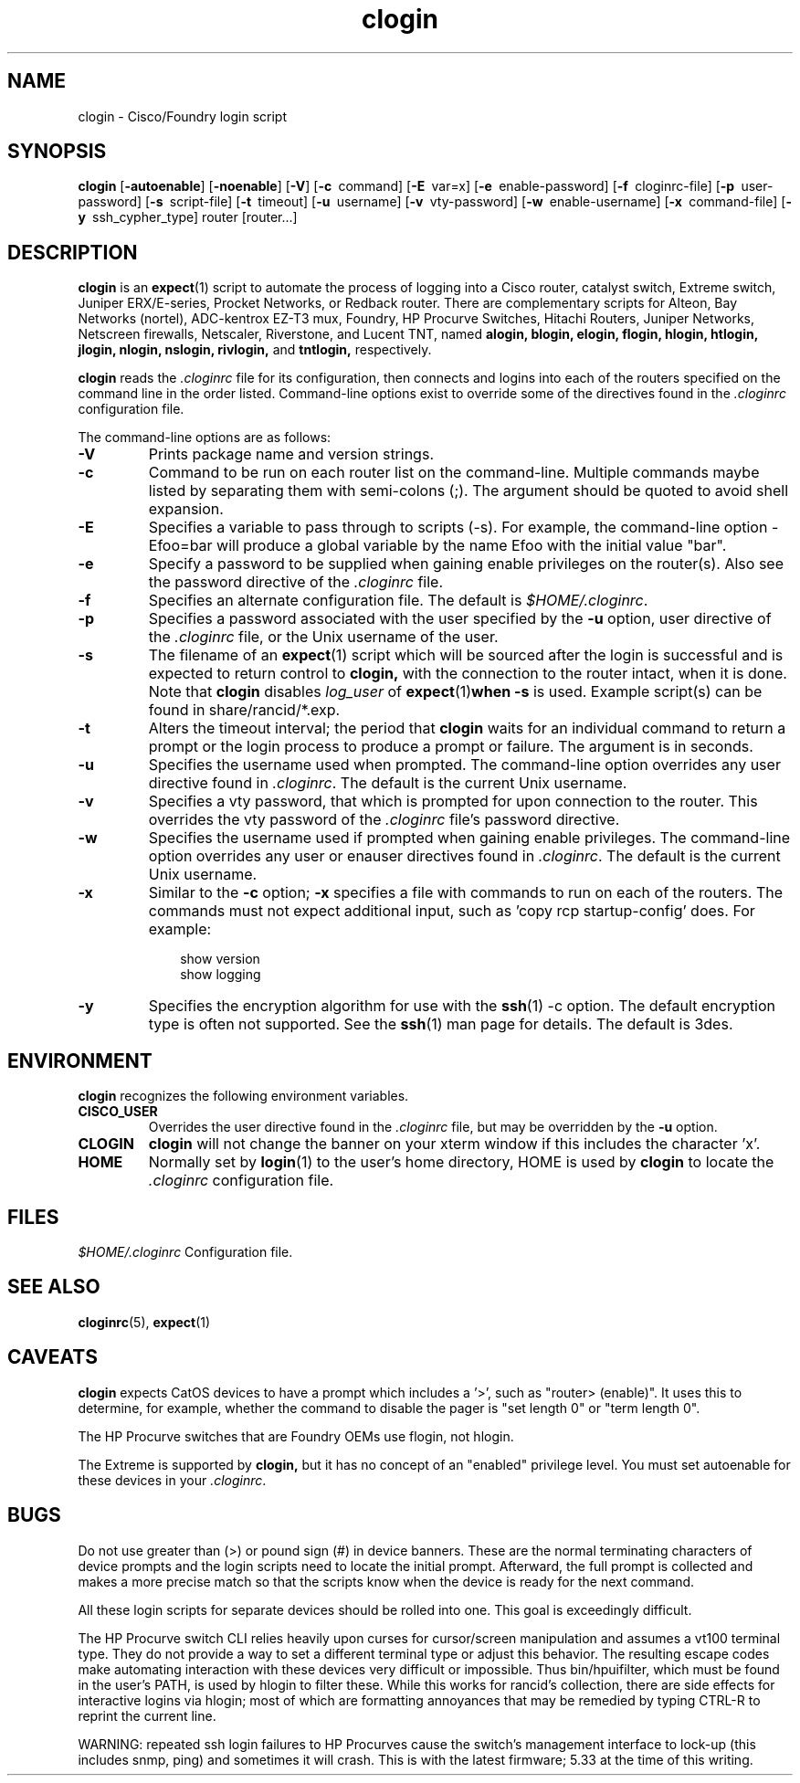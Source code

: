 .\"
.hys 50
.TH "clogin" "1" "5 October 2006"
.SH NAME
clogin \- Cisco/Foundry login script
.SH SYNOPSIS
.B clogin
[\fB\-autoenable\fP]
[\fB\-noenable\fP]
[\fB\-V\fR]
[\c
.BI \-c\ 
command]
[\c
.BI \-E\ 
var=x]
[\c
.BI \-e\ 
enable-password]
[\c
.BI \-f\ 
cloginrc-file]
[\c
.BI \-p\ 
user-password]
[\c
.BI \-s\ 
script-file]
[\c
.BI \-t\ 
timeout]
[\c
.BI \-u\ 
username]
[\c
.BI \-v\ 
vty-password]
[\c
.BI \-w\ 
enable-username]
[\c
.BI \-x\ 
command-file]
[\c
.BI \-y\ 
ssh_cypher_type]
router
[router...]
.SH DESCRIPTION
.B clogin
is an
.BR expect (1)
script to automate the process of logging into a Cisco router,
catalyst switch, Extreme switch, Juniper ERX/E-series, Procket Networks,
or Redback router.
There are complementary scripts for
Alteon,
Bay Networks (nortel),
ADC-kentrox EZ-T3 mux,
Foundry,
HP Procurve Switches,
Hitachi Routers,
Juniper Networks,
Netscreen firewalls,
Netscaler,
Riverstone,
and Lucent TNT,
named
.B alogin,
.B blogin,
.B elogin,
.B flogin,
.B hlogin,
.B htlogin,
.B jlogin,
.B nlogin,
.B nslogin,
.B rivlogin,
and
.B tntlogin,
respectively.
.PP
.B clogin
reads the
.IR .cloginrc
file for its configuration, then connects and logins into each of the
routers specified on the command line in the order listed.  Command-line
options exist to override some of the directives found in the
.IR .cloginrc
configuration file.
.PP
The command-line options are as follows:
.TP
.B \-V
Prints package name and version strings.
.TP
.B \-c
Command to be run on each router list on the command-line.  Multiple
commands maybe listed by separating them with semi-colons (;).  The argument
should be quoted to avoid shell expansion.
.\"
.TP
.B \-E
Specifies a variable to pass through to scripts (\-s).  For example, the
command-line option \-Efoo=bar will produce a global variable by the name
Efoo with the initial value "bar".
.\"
.TP
.B \-e
Specify a password to be supplied when gaining enable privileges on the
router(s).  Also see the password directive of the
.IR .cloginrc
file.
.\"
.TP
.B \-f
Specifies an alternate configuration file.  The default is
.IR "$HOME/.cloginrc" .
.\"
.TP
.B \-p
Specifies a password associated with the user specified by the
.B \-u
option, user directive of the
.IR .cloginrc
file, or the Unix username of the user.
.\"
.TP
.B \-s
The filename of an
.BR expect (1)
script which will be sourced after the login is successful and is expected
to return control to
.B clogin,
with the connection to the router intact, when it is done.  Note that
.B clogin
disables
.IR log_user
of
.BR expect (1) when
.B \-s
is used.
Example script(s) can be found in share/rancid/*.exp.
.\"
.TP
.B \-t
Alters the timeout interval; the period that
.B clogin
waits for an individual command to return a prompt or the login process to
produce a prompt or failure.  The argument is in seconds.
.\"
.TP
.B \-u
Specifies the username used when prompted.  The command-line option overrides
any user directive found in
.IR .cloginrc .
The default is the current Unix username.
.\"
.TP
.B \-v
Specifies a vty password, that which is prompted for upon connection
to the router.  This overrides the vty password of the
.IR .cloginrc
file's password directive.
.\"
.TP
.B \-w
Specifies the username used if prompted when gaining enable privileges.  The
command-line option overrides any user or enauser directives found in
.IR .cloginrc .
The default is the current Unix username.
.\"
.TP
.B \-x
Similar to the
.B \-c
option;
.B \-x
specifies a file with commands to run on each of the routers.  The commands
must not expect additional input, such as 'copy rcp startup-config' does.
For example:
.PP
.in +1i
.nf
show version
show logging
.fi
.in -1i
.\"
.TP
.B \-y
Specifies the encryption algorithm for use with the
.BR ssh (1)
\-c option.  The default encryption type is often not supported.  See the
.BR ssh (1)
man page for details.  The default is 3des.
.El
.SH ENVIRONMENT
.B clogin
recognizes the following environment variables.
.PP
.TP
.B CISCO_USER
Overrides the user directive found in the
.IR .cloginrc
file, but may be overridden by the
.B \-u
option.
.\"
.TP
.B CLOGIN
.B clogin
will not change the banner on your xterm window if this includes the
character 'x'.
.\"
.TP
.B HOME
Normally set by
.BR login (1)
to the user's home directory,
HOME is used by
.B clogin
to locate the
.IR .cloginrc
configuration file.
.El
.SH FILES
.ta \w'xHOME/xcloginrc  'u 
\fI$HOME/.cloginrc\fR   Configuration file.
.SH "SEE ALSO"
.BR cloginrc (5),
.BR expect (1)
.\"
.SH CAVEATS
.B clogin
expects CatOS devices to have a prompt which includes a '>',
such as "router> (enable)".  It uses this to determine, for example,
whether the command to disable the pager is "set length 0" or "term length 0".
.PP
The HP Procurve switches that are Foundry OEMs use flogin, not hlogin.
.PP
The Extreme is supported by
.B clogin,
but it has no concept of an "enabled" privilege level.  You must
set autoenable for these devices in your
.IR .cloginrc .
.\"
.SH BUGS
Do not use greater than (>) or pound sign (#) in device banners.  These
are the normal terminating characters of device prompts and the login
scripts need to locate the initial prompt.  Afterward, the full prompt
is collected and makes a more precise match so that the scripts know
when the device is ready for the next command.
.PP
All these login scripts for separate devices should be rolled into one.
This goal is exceedingly difficult.
.PP
The HP Procurve switch CLI relies heavily upon curses for cursor/screen
manipulation and assumes a vt100 terminal type.  They do not provide a way
to set a different terminal type or adjust this behavior.  The resulting
escape codes make automating interaction with these devices very difficult
or impossible.  Thus bin/hpuifilter, which must be found in the user's PATH,
is used by hlogin to filter these.  While this works for rancid's collection,
there are side effects for interactive logins via hlogin; most of which are
formatting annoyances that may be remedied by typing CTRL-R to reprint the
current line.
.PP
WARNING: repeated ssh login failures to HP Procurves cause the switch's
management interface to lock-up (this includes snmp, ping) and sometimes
it will crash.  This is with the latest firmware; 5.33 at the time of this
writing.
